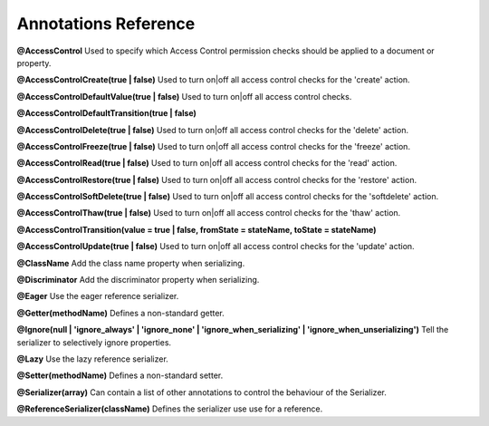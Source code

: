 Annotations Reference
=====================

**@AccessControl** Used to specify which Access Control permission checks should be applied to a document or property.

**@AccessControl\Create(true | false)** Used to turn on|off all access control checks for the 'create' action.

**@AccessControl\DefaultValue(true | false)** Used to turn on|off all access control checks.

**@AccessControl\DefaultTransition(true | false)**

**@AccessControl\Delete(true | false)** Used to turn on|off all access control checks for the 'delete' action.

**@AccessControl\Freeze(true | false)** Used to turn on|off all access control checks for the 'freeze' action.

**@AccessControl\Read(true | false)** Used to turn on|off all access control checks for the 'read' action.

**@AccessControl\Restore(true | false)** Used to turn on|off all access control checks for the 'restore' action.

**@AccessControl\SoftDelete(true | false)** Used to turn on|off all access control checks for the 'softdelete' action.

**@AccessControl\Thaw(true | false)** Used to turn on|off all access control checks for the 'thaw' action.

**@AccessControl\Transition(value = true | false, fromState = stateName, toState = stateName)**

**@AccessControl\Update(true | false)** Used to turn on|off all access control checks for the 'update' action.

**@ClassName** Add the class name property when serializing.

**@Discriminator** Add the discriminator property when serializing.

**@Eager** Use the eager reference serializer.

**@Getter(methodName)** Defines a non-standard getter.

**@Ignore(null | 'ignore_always' | 'ignore_none' | 'ignore_when_serializing' | 'ignore_when_unserializing')** Tell the serializer to selectively ignore properties.

**@Lazy** Use the lazy reference serializer.

**@Setter(methodName)** Defines a non-standard setter.

**@Serializer(array)** Can contain a list of other annotations to control the behaviour of the Serializer.

**@ReferenceSerializer(className)** Defines the serializer use use for a reference.



